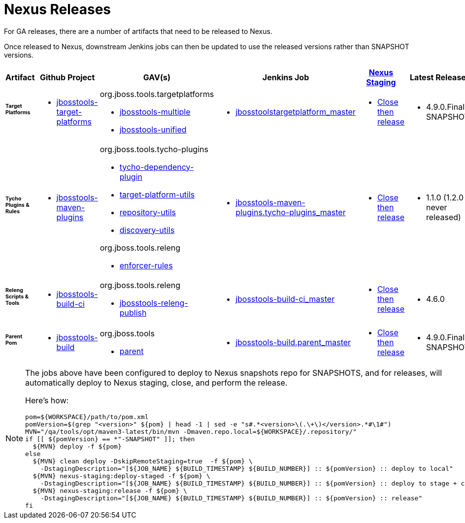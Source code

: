 = Nexus Releases

For GA releases, there are a number of artifacts that need to be released to Nexus.

Once released to Nexus, downstream Jenkins jobs can then be updated to use the released versions rather than SNAPSHOT versions.


[cols="3a,3a,3a,3a,3a,2a,2a", options="header"]
|===
|Artifact
|Github Project
|GAV(s)
|Jenkins Job
|link:https://developer.jboss.org/wiki/MavenDeployingARelease[Nexus Staging]
|Latest Release
|Next Version

| ###### *Target Platforms*
|
* https://github.com/jbosstools/jbosstools-target-platforms[jbosstools-target-platforms]
|
org.jboss.tools.targetplatforms

* https://repository.jboss.org/nexus/#nexus-search;gav%7Eorg.jboss.tools.targetplatforms%7Ejbosstools-multiple%7E4.6*%7E%7E[jbosstools-multiple]
* https://repository.jboss.org/nexus/#nexus-search;gav%7Eorg.jboss.tools.targetplatforms%7Ejbosstools-unified%7E4.6*%7E%7E[jbosstools-unified]
|
* https://dev-platform-jenkins.rhev-ci-vms.eng.rdu2.redhat.com/job/jbosstoolstargetplatform_master_/[jbosstoolstargetplatform_master]
|
* https://repository.jboss.org/nexus/#stagingRepositories[Close then release]
|
* 4.9.0.Final-SNAPSHOT
|
* 4.10.0.AM1-SNAPSHOT

| ###### *Tycho Plugins & Rules*
|
* https://github.com/jbosstools/jbosstools-maven-plugins[jbosstools-maven-plugins]
|
org.jboss.tools.tycho-plugins

* https://repository.jboss.org/nexus/#nexus-search;gav%7Eorg.jboss.tools.tycho-plugins%7Etycho-dependency-plugin%7E0.26*%7E%7E[tycho-dependency-plugin]
* https://repository.jboss.org/nexus/#nexus-search;gav%7Eorg.jboss.tools.tycho-plugins%7Etarget-platform-utils%7E0.26*%7E%7E[target-platform-utils]
* https://repository.jboss.org/nexus/#nexus-search;gav%7Eorg.jboss.tools.tycho-plugins%7Erepository-utils%7E0.26*%7E%7E[repository-utils]
* https://repository.jboss.org/nexus/#nexus-search;gav%7Eorg.jboss.tools.tycho-plugins%7Ediscovery-utils%7E0.26*%7E%7E[discovery-utils]

org.jboss.tools.releng

* https://repository.jboss.org/nexus/#nexus-search;gav%7Eorg.jboss.tools.releng%7Eenforcer-rules%7E0.26*%7E%7E[enforcer-rules]
|
* https://dev-platform-jenkins.rhev-ci-vms.eng.rdu2.redhat.com/job/jbosstools-maven-plugins.tycho-plugins_master/[jbosstools-maven-plugins.tycho-plugins_master]
|
* https://repository.jboss.org/nexus/#stagingRepositories[Close then release]
|
* 1.1.0 (1.2.0 never released)
|
* 1.3.0-SNAPSHOT

| ###### *Releng Scripts & Tools*
|
* https://github.com/jbosstools/jbosstools-build-ci[jbosstools-build-ci]
|
org.jboss.tools.releng

* https://repository.jboss.org/nexus/#nexus-search;gav%7Eorg.jboss.tools.releng%7Ejbosstools-releng-publish%7E4.4.*%7E%7E[jbosstools-releng-publish]
|
* https://dev-platform-jenkins.rhev-ci-vms.eng.rdu2.redhat.com/job/jbosstools-build-ci_master/[jbosstools-build-ci_master]
|
* https://repository.jboss.org/nexus/#stagingRepositories[Close then release]
|
* 4.6.0
|
* 4.9.0-SNAPSHOT

| ###### *Parent Pom*
|
* https://github.com/jbosstools/jbosstools-build[jbosstools-build]
|
org.jboss.tools

* https://repository.jboss.org/nexus/#nexus-search;gav%7Eorg.jboss.tools%7Eparent%7E4.4.*%7E%7E[parent]
|
* https://dev-platform-jenkins.rhev-ci-vms.eng.rdu2.redhat.com/job/jbosstools-build.parent_master/[jbosstools-build.parent_master]
|
* https://repository.jboss.org/nexus/#stagingRepositories[Close then release]
|
* 4.9.0.Final-SNAPSHOT
|
* 4.10.0.AM1-SNAPSHOT

|===


[NOTE]
====
The jobs above have been configured to deploy to Nexus snapshots repo for SNAPSHOTS, and for releases, will automatically deploy to Nexus staging, close, and perform the release.

Here's how:

[source,bash]
----

pom=${WORKSPACE}/path/to/pom.xml
pomVersion=$(grep "<version>" ${pom} | head -1 | sed -e "s#.*<version>\(.\+\)</version>.*#\1#")
MVN="/qa/tools/opt/maven3-latest/bin/mvn -Dmaven.repo.local=${WORKSPACE}/.repository/"
if [[ ${pomVersion} == *"-SNAPSHOT" ]]; then
  ${MVN} deploy -f ${pom}
else
  ${MVN} clean deploy -DskipRemoteStaging=true  -f ${pom} \
    -DstagingDescription="[${JOB_NAME} ${BUILD_TIMESTAMP} ${BUILD_NUMBER}] :: ${pomVersion} :: deploy to local"
  ${MVN} nexus-staging:deploy-staged -f ${pom} \
    -DstagingDescription="[${JOB_NAME} ${BUILD_TIMESTAMP} ${BUILD_NUMBER}] :: ${pomVersion} :: deploy to stage + close"
  ${MVN} nexus-staging:release -f ${pom} \
    -DstagingDescription="[${JOB_NAME} ${BUILD_TIMESTAMP} ${BUILD_NUMBER}] :: ${pomVersion} :: release"
fi

----

====
